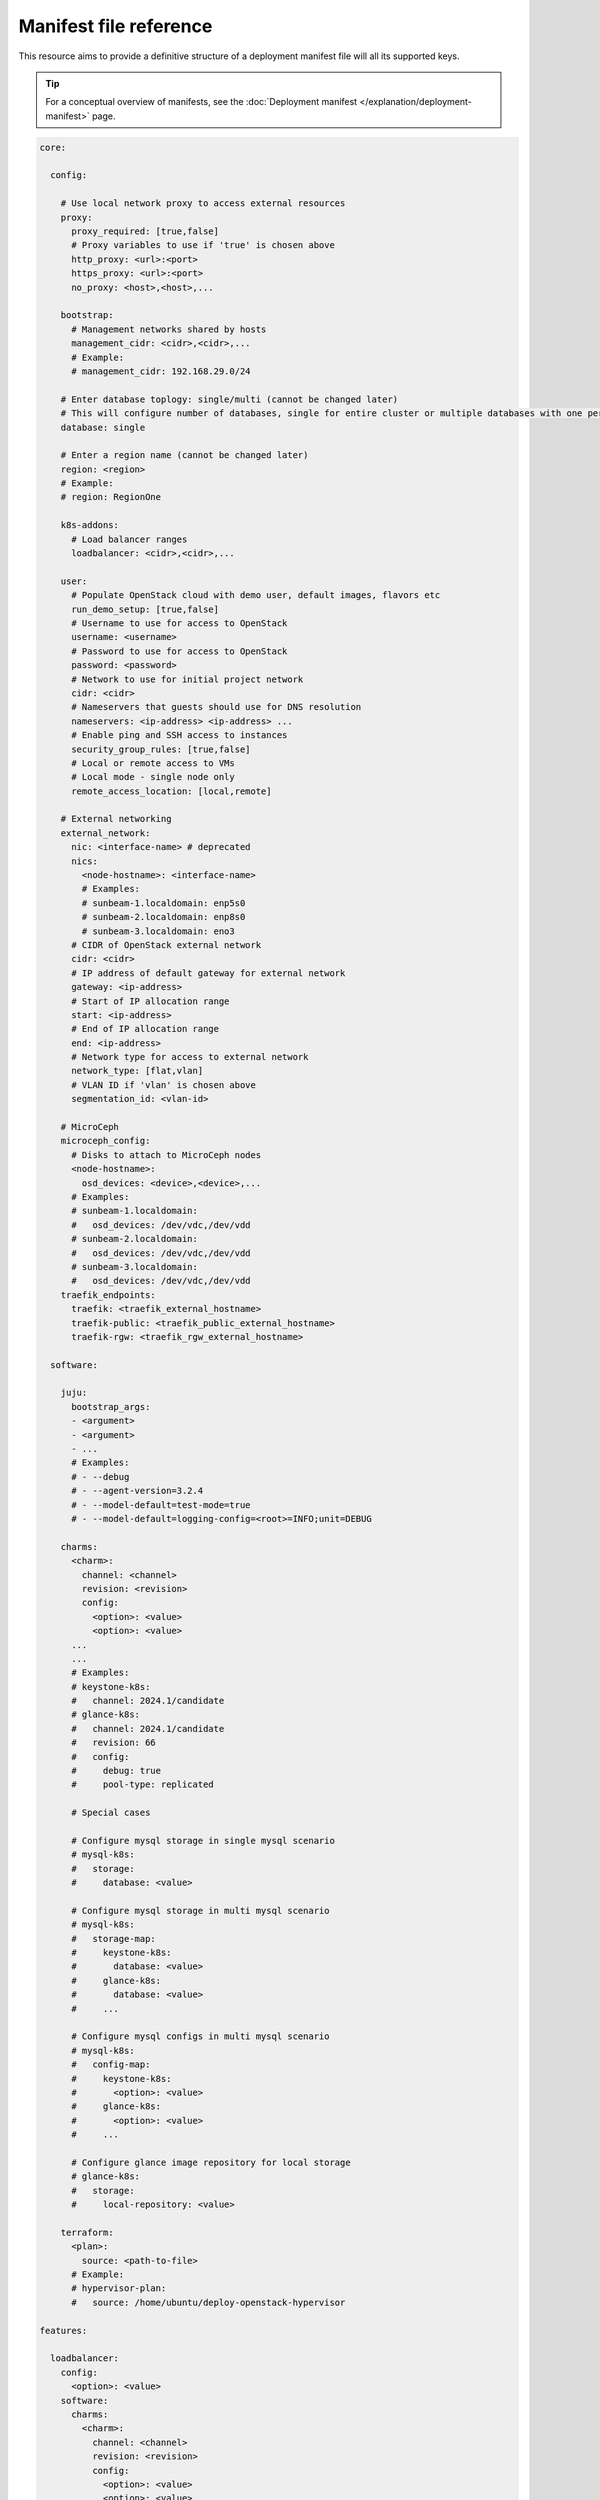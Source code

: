 Manifest file reference
=======================

This resource aims to provide a definitive structure of a deployment
manifest file will all its supported keys.

.. tip::
   For a conceptual overview of manifests, see the :doc:`Deployment manifest
   </explanation/deployment-manifest>` page.

.. code:: yaml

   core:

     config:

       # Use local network proxy to access external resources
       proxy:
         proxy_required: [true,false]
         # Proxy variables to use if 'true' is chosen above
         http_proxy: <url>:<port>
         https_proxy: <url>:<port>
         no_proxy: <host>,<host>,...

       bootstrap:
         # Management networks shared by hosts
         management_cidr: <cidr>,<cidr>,...
         # Example:
         # management_cidr: 192.168.29.0/24

       # Enter database toplogy: single/multi (cannot be changed later)
       # This will configure number of databases, single for entire cluster or multiple databases with one per openstack service.
       database: single

       # Enter a region name (cannot be changed later)
       region: <region>
       # Example:
       # region: RegionOne
     
       k8s-addons:
         # Load balancer ranges
         loadbalancer: <cidr>,<cidr>,...

       user:
         # Populate OpenStack cloud with demo user, default images, flavors etc
         run_demo_setup: [true,false]
         # Username to use for access to OpenStack
         username: <username>
         # Password to use for access to OpenStack
         password: <password>
         # Network to use for initial project network
         cidr: <cidr>
         # Nameservers that guests should use for DNS resolution
         nameservers: <ip-address> <ip-address> ...
         # Enable ping and SSH access to instances
         security_group_rules: [true,false]
         # Local or remote access to VMs
         # Local mode - single node only
         remote_access_location: [local,remote]

       # External networking
       external_network:
         nic: <interface-name> # deprecated
         nics:
           <node-hostname>: <interface-name>
           # Examples:
           # sunbeam-1.localdomain: enp5s0
           # sunbeam-2.localdomain: enp8s0
           # sunbeam-3.localdomain: eno3
         # CIDR of OpenStack external network
         cidr: <cidr>
         # IP address of default gateway for external network
         gateway: <ip-address>
         # Start of IP allocation range
         start: <ip-address>
         # End of IP allocation range
         end: <ip-address>
         # Network type for access to external network
         network_type: [flat,vlan]
         # VLAN ID if 'vlan' is chosen above
         segmentation_id: <vlan-id>

       # MicroCeph
       microceph_config:
         # Disks to attach to MicroCeph nodes
         <node-hostname>:
           osd_devices: <device>,<device>,...
         # Examples:
         # sunbeam-1.localdomain:
         #   osd_devices: /dev/vdc,/dev/vdd
         # sunbeam-2.localdomain:
         #   osd_devices: /dev/vdc,/dev/vdd
         # sunbeam-3.localdomain:
         #   osd_devices: /dev/vdc,/dev/vdd
       traefik_endpoints:
         traefik: <traefik_external_hostname>
         traefik-public: <traefik_public_external_hostname>
         traefik-rgw: <traefik_rgw_external_hostname>

     software:

       juju:
         bootstrap_args:
         - <argument>
         - <argument>
         - ...
         # Examples:
         # - --debug
         # - --agent-version=3.2.4
         # - --model-default=test-mode=true
         # - --model-default=logging-config=<root>=INFO;unit=DEBUG

       charms:
         <charm>:
           channel: <channel>
           revision: <revision>
           config:
             <option>: <value>
             <option>: <value>
         ...
         ...
         # Examples:
         # keystone-k8s:
         #   channel: 2024.1/candidate
         # glance-k8s:
         #   channel: 2024.1/candidate
         #   revision: 66
         #   config:
         #     debug: true
         #     pool-type: replicated

         # Special cases

         # Configure mysql storage in single mysql scenario
         # mysql-k8s:
         #   storage:
         #     database: <value>

         # Configure mysql storage in multi mysql scenario
         # mysql-k8s:
         #   storage-map:
         #     keystone-k8s:
         #       database: <value>
         #     glance-k8s:
         #       database: <value>
         #     ...

         # Configure mysql configs in multi mysql scenario
         # mysql-k8s:
         #   config-map:
         #     keystone-k8s:
         #       <option>: <value>
         #     glance-k8s:
         #       <option>: <value>
         #     ...

         # Configure glance image repository for local storage
         # glance-k8s:
         #   storage:
         #     local-repository: <value>

       terraform:
         <plan>:
           source: <path-to-file>
         # Example:
         # hypervisor-plan:
         #   source: /home/ubuntu/deploy-openstack-hypervisor

   features:

     loadbalancer:
       config:
         <option>: <value>
       software:
         charms:
           <charm>:
             channel: <channel>
             revision: <revision>
             config:
               <option>: <value>
               <option>: <value>
           ...

     tls:
       ca:
         config:
           # TLS
           certificates:
             <CSR x500UniqueIdentifier>:
               # Base64 encoded certificate for unit CSR Unique ID: subject
               certificate: <Base64 encoded certificate>
       vault:
         config:
           # TLS
           certificates:
             <CSR x500UniqueIdentifier>:
               # Base64 encoded certificate for unit CSR Unique ID: subject
               certificate: <Base64 encoded certificate>
      ...

